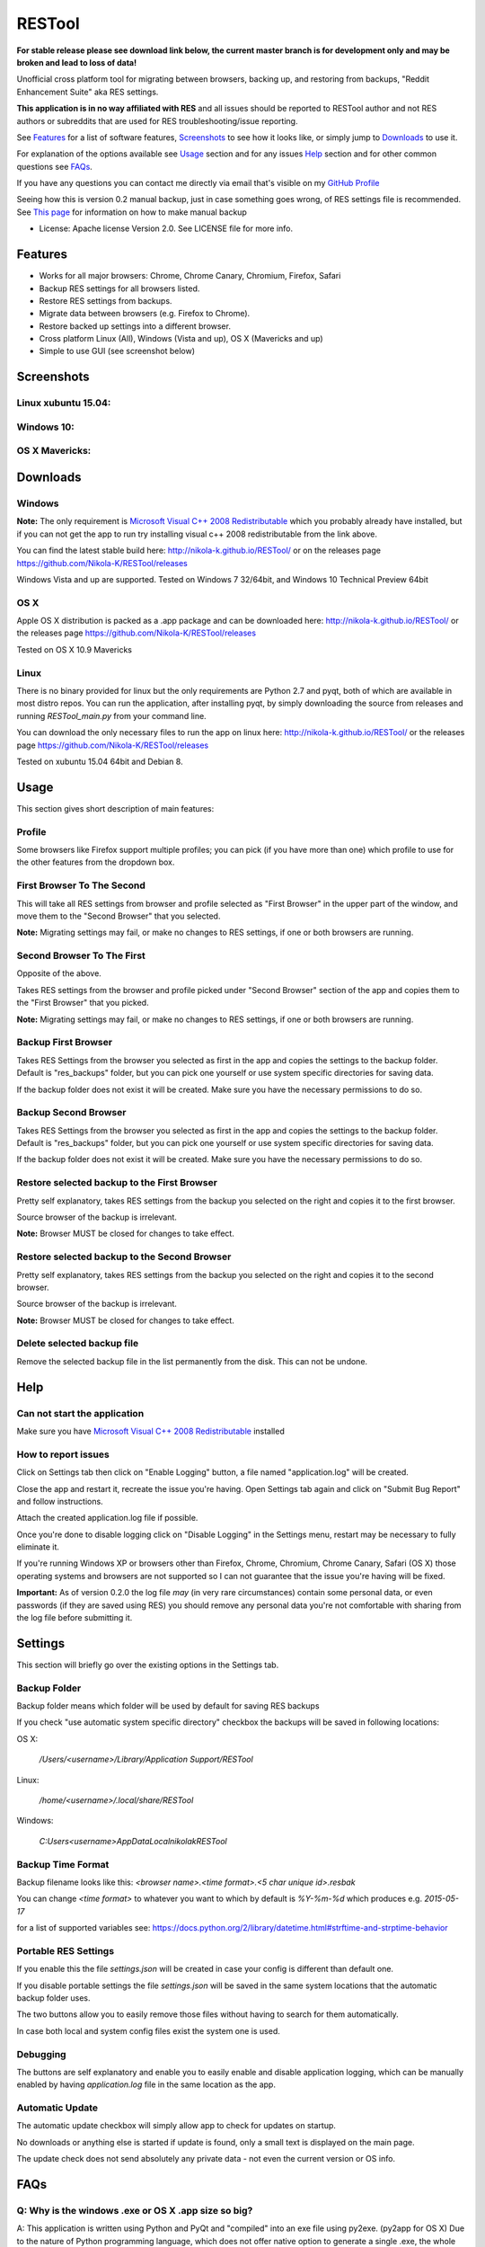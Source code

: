 =======
RESTool
=======

**For stable release please see download link below, the current master branch is for development only and may be broken and lead to loss of data!**

Unofficial cross platform tool for migrating between browsers, backing up, and restoring from backups,
"Reddit Enhancement Suite" aka RES settings.

**This application is in no way affiliated with RES** and all issues should be reported to RESTool author and not RES authors
or subreddits that are used for RES troubleshooting/issue reporting.

See Features_ for a list of software features, Screenshots_ to see how it looks like, or
simply jump to Downloads_ to use it.

For explanation of the options available see Usage_ section and for any issues Help_ section
and for other common questions see FAQs_.

If you have any questions you can contact me directly via email that's visible on
my `GitHub Profile <https://github.com/Nikola-K>`_

Seeing how this is version 0.2 manual backup, just in case something goes wrong, of RES settings file is recommended.
See `This page <https://www.reddit.com/r/Enhancement/wiki/backing_up_res_settings>`_ for information on
how to make manual backup

* License: Apache license Version 2.0. See LICENSE file for more info.

Features
========

* Works for all major browsers: Chrome, Chrome Canary, Chromium, Firefox, Safari

* Backup RES settings for all browsers listed.

* Restore RES settings from backups.

* Migrate data between browsers (e.g. Firefox to Chrome).

* Restore backed up settings into a different browser.

* Cross platform Linux (All), Windows (Vista and up), OS X (Mavericks and up)

* Simple to use GUI (see screenshot below)

Screenshots
===========

Linux xubuntu 15.04:
--------------------

.. image :: docs/0.2.0linux.jpg

Windows 10:
-----------

.. image :: docs/0.2.0windows.PNG

OS X Mavericks:
---------------

.. image :: docs/0.2.0osx.png


Downloads
=========

Windows
-------

**Note:** The only requirement is `Microsoft Visual C++ 2008 Redistributable <http://www.microsoft.com/en-us/download/details.aspx?id=29>`_
which you probably already have installed, but if you can not get the app to run
try installing visual c++ 2008 redistributable from the link above.

You can find the latest stable build here: http://nikola-k.github.io/RESTool/ or on the releases page https://github.com/Nikola-K/RESTool/releases

Windows Vista and up are supported. Tested on Windows 7 32/64bit, and Windows 10 Technical Preview 64bit

OS X
----
Apple OS X distribution is packed as a .app package and can be downloaded here: http://nikola-k.github.io/RESTool/ or the releases page https://github.com/Nikola-K/RESTool/releases

Tested on OS X 10.9 Mavericks


Linux
-----

There is no binary provided for linux but the only requirements are Python 2.7 and pyqt, both of which
are available in most distro repos. You can run the application, after installing pyqt, by simply downloading
the source from releases and running `RESTool_main.py` from your command line.

You can download the only necessary files to run the app on linux here: http://nikola-k.github.io/RESTool/ or the releases page https://github.com/Nikola-K/RESTool/releases

Tested on xubuntu 15.04 64bit and Debian 8.

Usage
=====

This section gives short description of main features:

Profile
-------

Some browsers like Firefox support multiple profiles; you can pick (if you have more than one) which profile to use for
the other features from the dropdown box.

First Browser To The Second
---------------------------

This will take all RES settings from browser and profile selected as "First Browser" in the upper part of the window,
and move them to the "Second Browser" that you selected.

**Note:** Migrating settings may fail, or make no changes to RES settings, if one or both browsers are running.

Second Browser To The First
---------------------------

Opposite of the above.

Takes RES settings from the browser and profile picked under "Second Browser" section of the app and copies them
to the "First Browser" that you picked.

**Note:** Migrating settings may fail, or make no changes to RES settings, if one or both browsers are running.

Backup First Browser
--------------------

Takes RES Settings from the browser you selected as first in the app and copies the settings to the backup folder.
Default is "res_backups" folder, but you can pick one yourself or use system specific directories for saving data.

If the backup folder does not exist it will be created. Make sure you have the necessary permissions to do so.

Backup Second Browser
---------------------

Takes RES Settings from the browser you selected as first in the app and copies the settings to the backup folder.
Default is "res_backups" folder, but you can pick one yourself or use system specific directories for saving data.

If the backup folder does not exist it will be created. Make sure you have the necessary permissions to do so.


Restore selected backup to the First Browser
--------------------------------------------

Pretty self explanatory, takes RES settings from the backup you selected on the right and copies it to the first browser.

Source browser of the backup is irrelevant.

**Note:** Browser MUST be closed for changes to take effect.

Restore selected backup to the Second Browser
---------------------------------------------

Pretty self explanatory, takes RES settings from the backup you selected on the right and copies it to the second browser.

Source browser of the backup is irrelevant.

**Note:** Browser MUST be closed for changes to take effect.

Delete selected backup file
---------------------------

Remove the selected backup file in the list permanently from the disk. This can not be undone.


Help
====

Can not start the application
-----------------------------

Make sure you have `Microsoft Visual C++ 2008 Redistributable <http://www.microsoft.com/en-us/download/details.aspx?id=29>`_ installed

How to report issues
--------------------

Click on Settings tab then click on "Enable Logging" button, a file named "application.log" will be created.

Close the app and restart it, recreate the issue you're having. Open Settings tab again and click on "Submit Bug Report" and follow instructions.

Attach the created application.log file if possible.

Once you're done to disable logging click on "Disable Logging" in the Settings menu, restart may be necessary to fully eliminate it.

If you're running Windows XP or browsers other than Firefox, Chrome, Chromium, Chrome Canary, Safari (OS X)
those operating systems and browsers are not supported so I can not guarantee that the issue you're having
will be fixed.

**Important:** As of version 0.2.0 the log file *may* (in very rare circumstances) contain some personal data, or even passwords (if they are saved using RES) you should remove any personal data you're not comfortable with sharing from the log file before submitting it.

Settings
========

This section will briefly go over the existing options in the Settings tab.

Backup Folder
-------------
Backup folder means which folder will be used by default for saving RES backups

If you check "use automatic system specific directory" checkbox the backups will be saved in following locations:

OS X:

    `/Users/<username>/Library/Application Support/RESTool`

Linux:

    `/home/<username>/.local/share/RESTool`

Windows:

    `C:\Users\<username>\AppData\Local\nikolak\RESTool`

Backup Time Format
------------------

Backup filename looks like this: `<browser name>.<time format>.<5 char unique id>.resbak`

You can change `<time format>` to whatever you want to which by default is `%Y-%m-%d` which produces e.g. `2015-05-17`

for a list of supported variables see: https://docs.python.org/2/library/datetime.html#strftime-and-strptime-behavior

Portable RES Settings
---------------------

If you enable this the file `settings.json` will be created in case your config is different than default one.

If you disable portable settings the file `settings.json` will be saved in the same system locations that the automatic backup folder uses.

The two buttons allow you to easily remove those files without having to search for them automatically.

In case both local and system config files exist the system one is used.

Debugging
---------

The buttons are self explanatory and enable you to easily enable and disable application logging, which can be manually enabled by having `application.log` file in the same location as the app.

Automatic Update
----------------

The automatic update checkbox will simply allow app to check for  updates on startup.

No downloads or anything else is started if update is found, only a small text is displayed on the main page.

The update check does not send absolutely any private data - not even the current version or OS info.


FAQs
====

Q: Why is the windows .exe or OS X .app size so big?
----------------------------------------------------

A: This application is written using Python and PyQt and "compiled" into an exe file using py2exe. (py2app for OS X)
Due to the nature of Python programming language, which does not offer native option to generate a single .exe,
the whole python and all the application dependencies are packed into one .exe file and extracted upon runtime.

Q: Why isn't [your favorite browser] supported?
-----------------------------------------------

A: Either there has been no requests for it or it's not officially supported by RES team.
(Browsers that are not officially supported by RES will not be added)

Q: Option ____ failed. What now?
--------------------------------

See the Help_ section on how to make the application log all the relevant data to a log file which you can then send to author to troubleshoot and fix the issue
